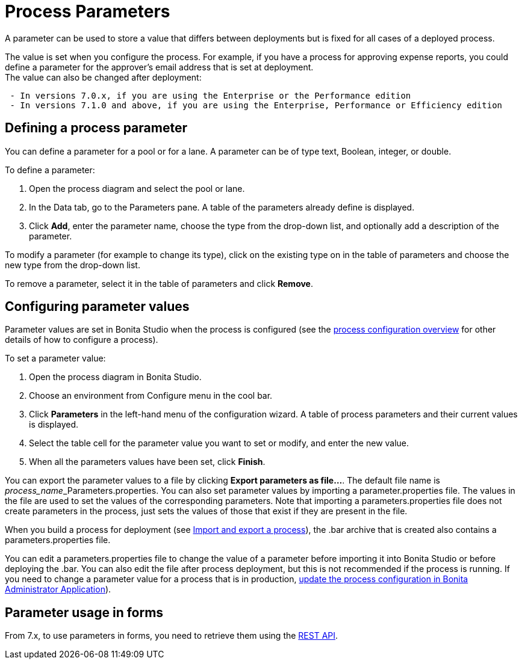 = Process Parameters
:page-aliases: ROOT:parameters.adoc
:description: A parameter can be used to store a value that differs between deployments but is fixed for all cases of a deployed process.

{description}

The value is set when you configure the process. For example, if you have a process for approving expense reports, you could define a parameter for the approver's email address that is set at deployment. +
The value can also be changed after deployment:

----
 - In versions 7.0.x, if you are using the Enterprise or the Performance edition
 - In versions 7.1.0 and above, if you are using the Enterprise, Performance or Efficiency edition
----

== Defining a process parameter

You can define a parameter for a pool or for a lane. A parameter can be of type text, Boolean, integer, or double.

To define a parameter:

. Open the process diagram and select the pool or lane.
. In the Data tab, go to the Parameters pane. A table of the parameters already define is displayed.
. Click *Add*, enter the parameter name, choose the type from the drop-down list, and optionally add a description of the parameter.

To modify a parameter (for example to change its type), click on the existing type on in the table of parameters and choose the new type from the drop-down list.

To remove a parameter, select it in the table of parameters and click *Remove*.

== Configuring parameter values

Parameter values are set in Bonita Studio when the process is configured (see the xref:process:process-configuration-index.adoc[process configuration overview] for other details of how to configure a process).

To set a parameter value:

. Open the process diagram in Bonita Studio.
. Choose an environment from Configure menu in the cool bar.
. Click *Parameters* in the left-hand menu of the configuration wizard. A table of process parameters and their current values is displayed.
. Select the table cell for the parameter value you want to set or modify, and enter the new value.
. When all the parameters values have been set, click *Finish*.

You can export the parameter values to a file by clicking *Export parameters as file...*. The default file name is __process_name___Parameters.properties.
You can also set parameter values by importing a parameter.properties file. The values in the file are used to set the values of the corresponding parameters. Note that importing a parameters.properties file does not create parameters in the process, just sets the values of those that exist if they are present in the file.

When you build a process for deployment (see xref:ROOT:import-and-export-a-process.adoc[Import and export a process]), the .bar archive that is
created also contains a parameters.properties file.

You can edit a parameters.properties file to change the value of a parameter before importing it into Bonita Studio or before deploying the .bar. You can also edit the file after process deployment, but this is not recommended if the process is running. If you need to change a parameter value for a process that is in production, xref:runtime:admin-application-process-list.adoc[update the process configuration in Bonita Administrator Application]).

== Parameter usage in forms

From 7.x, to use parameters in forms, you need to retrieve them using the xref:ROOT:bpm-api.adoc[REST API].
